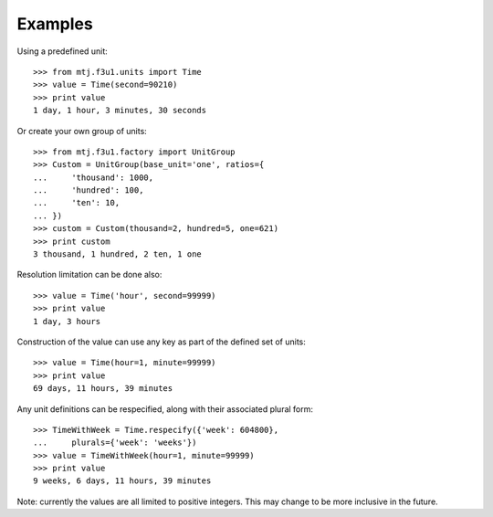 Examples
--------

Using a predefined unit::

    >>> from mtj.f3u1.units import Time
    >>> value = Time(second=90210)
    >>> print value
    1 day, 1 hour, 3 minutes, 30 seconds

Or create your own group of units::

    >>> from mtj.f3u1.factory import UnitGroup
    >>> Custom = UnitGroup(base_unit='one', ratios={
    ...     'thousand': 1000,
    ...     'hundred': 100,
    ...     'ten': 10,
    ... })
    >>> custom = Custom(thousand=2, hundred=5, one=621)
    >>> print custom
    3 thousand, 1 hundred, 2 ten, 1 one

Resolution limitation can be done also::

    >>> value = Time('hour', second=99999)
    >>> print value
    1 day, 3 hours

Construction of the value can use any key as part of the defined set of
units::

    >>> value = Time(hour=1, minute=99999)
    >>> print value
    69 days, 11 hours, 39 minutes

Any unit definitions can be respecified, along with their associated
plural form::

    >>> TimeWithWeek = Time.respecify({'week': 604800},
    ...     plurals={'week': 'weeks'})
    >>> value = TimeWithWeek(hour=1, minute=99999)
    >>> print value
    9 weeks, 6 days, 11 hours, 39 minutes

Note: currently the values are all limited to positive integers.  This
may change to be more inclusive in the future.

